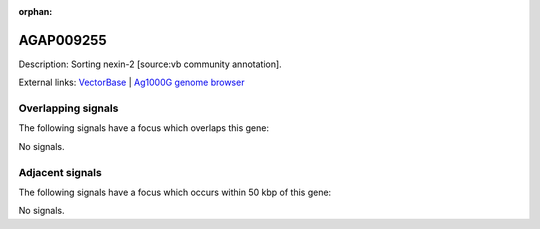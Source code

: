 :orphan:

AGAP009255
=============





Description: Sorting nexin-2 [source:vb community annotation].

External links:
`VectorBase <https://www.vectorbase.org/Anopheles_gambiae/Gene/Summary?g=AGAP009255>`_ |
`Ag1000G genome browser <https://www.malariagen.net/apps/ag1000g/phase1-AR3/index.html?genome_region=3R:29967386-29970279#genomebrowser>`_

Overlapping signals
-------------------

The following signals have a focus which overlaps this gene:



No signals.



Adjacent signals
----------------

The following signals have a focus which occurs within 50 kbp of this gene:



No signals.


